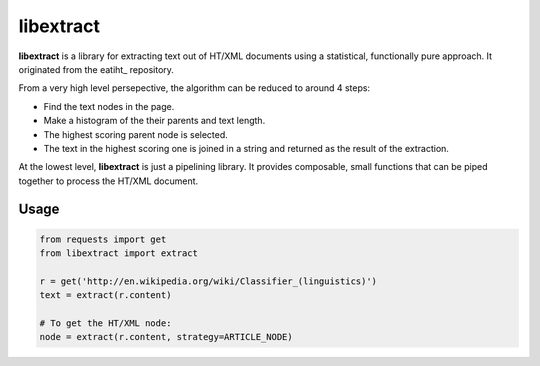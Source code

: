 libextract
==========

**libextract** is a library for extracting text out of HT/XML
documents using a statistical, functionally pure approach. It
originated from the eatiht_ repository.

From a very high level persepective, the algorithm can be
reduced to around 4 steps:

- Find the text nodes in the page.
- Make a histogram of the their parents and text length.
- The highest scoring parent node is selected.
- The text in the highest scoring one is joined in a string
  and returned as the result of the extraction.

At the lowest level, **libextract** is just a pipelining
library. It provides composable, small functions that can
be piped together to process the HT/XML document.

.. _eatihit: http://rodricios.github.io/eatiht/

Usage
-----

.. code-block:: python

    from requests import get
    from libextract import extract

    r = get('http://en.wikipedia.org/wiki/Classifier_(linguistics)')
    text = extract(r.content)

    # To get the HT/XML node:
    node = extract(r.content, strategy=ARTICLE_NODE)
